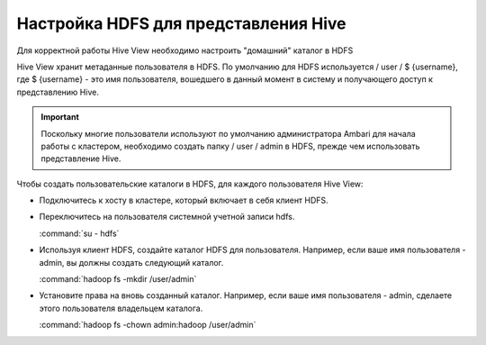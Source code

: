 Настройка HDFS для представления Hive
-------------------------------------

Для корректной работы Hive View необходимо настроить "домашний" каталог в HDFS

Hive View хранит метаданные пользователя в HDFS. По умолчанию для HDFS   используется / user / $ {username}, где $ {username} - это имя пользователя, вошедшего в данный момент в систему и получающего доступ к представлению Hive.

.. important:: Поскольку многие пользователи используют  по умолчанию администратора Ambari для начала работы с кластером, необходимо создать папку / user / admin в HDFS, прежде чем использовать представление Hive.

Чтобы создать пользовательские каталоги в HDFS, для каждого пользователя Hive View:

+ Подключитесь к хосту в кластере, который включает в себя клиент HDFS.
+ Переключитесь на пользователя системной учетной записи hdfs.

  :command:`su - hdfs`
  
+ Используя клиент HDFS, создайте каталог HDFS для пользователя. Например, если ваше имя пользователя - admin, вы должны создать следующий каталог.

  :command:`hadoop fs -mkdir /user/admin`

+ Установите права на вновь созданный каталог. Например, если ваше имя пользователя - admin, сделаете этого пользователя владельцем каталога.

  :command:`hadoop fs -chown admin:hadoop /user/admin`
